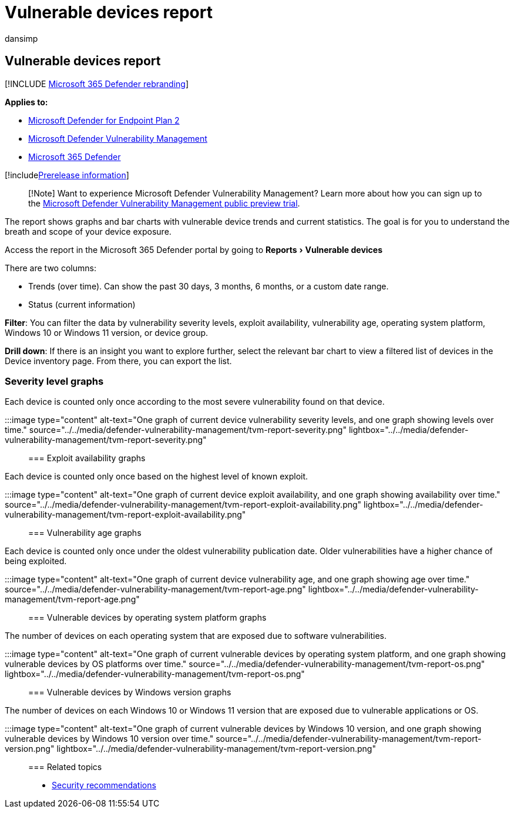 = Vulnerable devices report
:audience: ITPro
:author: dansimp
:description: A report showing vulnerable device trends and current statistics so you can understand the breath and scope of your device exposure.
:experimental:
:keywords: Microsoft Defender for Endpoint-tvm vulnerable devices, Microsoft Defender for Endpoint, tvm, reduce threat & vulnerability exposure, reduce threat and vulnerability, monitor security configuration, Microsoft Defender Vulnerability Management
:manager: dansimp
:ms.author: dansimp
:ms.collection: ["m365-security-compliance", "m365initiative-defender-endpoint"]
:ms.localizationpriority: medium
:ms.mktglfcycl: deploy
:ms.pagetype: security
:ms.service: microsoft-365-security
:ms.sitesec: library
:ms.subservice: mdvm
:ms.topic: article
:search.appverid: met150

== Vulnerable devices report

[!INCLUDE xref:../../includes/microsoft-defender.adoc[Microsoft 365 Defender rebranding]]

*Applies to:*

* https://go.microsoft.com/fwlink/?linkid=2154037[Microsoft Defender for Endpoint Plan 2]
* link:index.yml[Microsoft Defender Vulnerability Management]
* https://go.microsoft.com/fwlink/?linkid=2118804[Microsoft 365 Defender]

[!includexref:../../includes/prerelease.adoc[Prerelease information]]

____
[!Note] Want to experience Microsoft Defender Vulnerability Management?
Learn more about how you can sign up to the xref:../defender-vulnerability-management/get-defender-vulnerability-management.adoc[Microsoft Defender Vulnerability Management public preview trial].
____

The report shows graphs and bar charts with vulnerable device trends and current statistics.
The goal is for you to understand the breath and scope of your device exposure.

Access the report in the Microsoft 365 Defender portal by going to menu:Reports[Vulnerable devices]

There are two columns:

* Trends (over time).
Can show the past 30 days, 3 months, 6 months, or a custom date range.
* Status (current information)

*Filter*: You can filter the data by vulnerability severity levels, exploit availability, vulnerability age, operating system platform, Windows 10 or Windows 11 version, or device group.

*Drill down*: If there is an insight you want to explore further, select the relevant bar chart to view a filtered list of devices in the Device inventory page.
From there, you can export the list.

=== Severity level graphs

Each device is counted only once according to the most severe vulnerability found on that device.

:::image type="content" alt-text="One graph of current device vulnerability severity levels, and one graph showing levels over time." source="../../media/defender-vulnerability-management/tvm-report-severity.png" lightbox="../../media/defender-vulnerability-management/tvm-report-severity.png":::

=== Exploit availability graphs

Each device is counted only once based on the highest level of known exploit.

:::image type="content" alt-text="One graph of current device exploit availability, and one graph showing availability over time." source="../../media/defender-vulnerability-management/tvm-report-exploit-availability.png" lightbox="../../media/defender-vulnerability-management/tvm-report-exploit-availability.png":::

=== Vulnerability age graphs

Each device is counted only once under the oldest vulnerability publication date.
Older vulnerabilities have a higher chance of being exploited.

:::image type="content" alt-text="One graph of current device vulnerability age, and one graph showing age over time." source="../../media/defender-vulnerability-management/tvm-report-age.png" lightbox="../../media/defender-vulnerability-management/tvm-report-age.png":::

=== Vulnerable devices by operating system platform graphs

The number of devices on each operating system that are exposed due to software vulnerabilities.

:::image type="content" alt-text="One graph of current vulnerable devices by operating system platform, and one graph showing vulnerable devices by OS platforms over time." source="../../media/defender-vulnerability-management/tvm-report-os.png" lightbox="../../media/defender-vulnerability-management/tvm-report-os.png":::

=== Vulnerable devices by Windows version graphs

The number of devices on each Windows 10 or Windows 11 version that are exposed due to vulnerable applications or OS.

:::image type="content" alt-text="One graph of current vulnerable devices by Windows 10 version, and one graph showing vulnerable devices by Windows 10 version over time." source="../../media/defender-vulnerability-management/tvm-report-version.png" lightbox="../../media/defender-vulnerability-management/tvm-report-version.png":::

=== Related topics

* xref:tvm-security-recommendation.adoc[Security recommendations]

